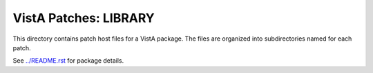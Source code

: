 ======================
VistA Patches: LIBRARY
======================

This directory contains patch host files for a VistA package.
The files are organized into subdirectories named for each patch.

See `<../README.rst>`__ for package details.
